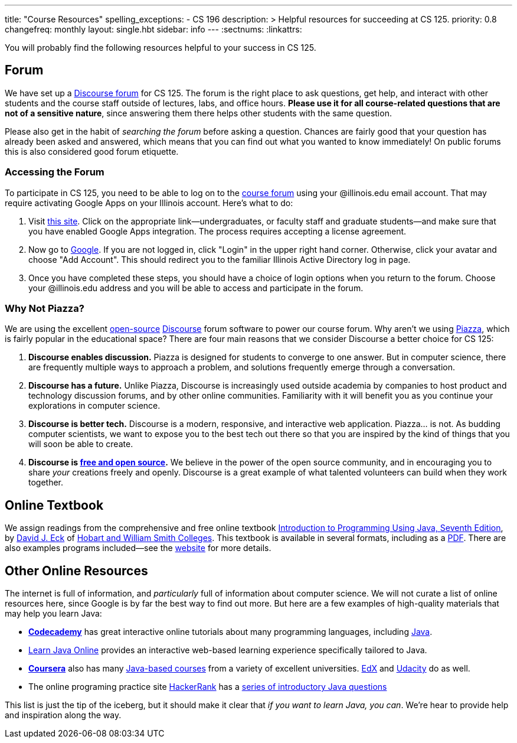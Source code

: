 ---
title: "Course Resources"
spelling_exceptions:
  - CS 196
description: >
  Helpful resources for succeeding at CS 125.
priority: 0.8
changefreq: monthly
layout: single.hbt
sidebar: info
---
:sectnums:
:linkattrs:

[.lead]
//
You will probably find the following resources helpful to your success in CS
125.

[[forum]]
== Forum

We have set up a
//
link:/forum/[Discourse forum]
//
for CS 125.
//
The forum is the right place to ask questions, get help, and interact with other
students and the course staff outside of lectures, labs, and office hours.
//
*Please use it for all course-related questions that are not of a sensitive
nature*, since answering them there helps other students with the same
question.

Please also get in the habit of _searching the forum_ before asking a question.
//
Chances are fairly good that your question has already been asked and answered,
which means that you can find out what you wanted to know immediately!
//
On public forums this is also considered good forum etiquette.

=== Accessing the Forum

To participate in CS 125, you need to be able to log on to the
link:/forum/[course forum] using your @illinois.edu email account.
//
That may require activating Google Apps on your Illinois account.
//
Here's what to do:

1. Visit https://answers.uillinois.edu/illinois/47880[this site].
//
Click on the appropriate link&mdash;undergraduates, or faculty staff and
graduate students&mdash;and make sure that you have enabled Google Apps
integration.
//
The process requires accepting a license agreement.
//
1. Now go to https://www.google.com[Google].
//
If you are not logged in, click "Login" in the upper right hand corner.
//
Otherwise, click your avatar and choose "Add Account".
//
This should redirect you to the familiar Illinois Active Directory log in page.
//
1. Once you have completed these steps, you should have a choice of login
options when you return to the forum.
//
Choose your @illinois.edu address and you will be able to access and participate
in the forum.

=== Why Not Piazza?

We are using the excellent
//
https://github.com/discourse/discourse[open-source]
//
https://www.discourse.org/[Discourse] forum software
//
to power our course forum.
//
Why aren't we using https://piazza.com/[Piazza], which is fairly popular in the
educational space?
//
There are four main reasons that we consider Discourse a better choice for CS
125:

. *Discourse enables discussion.*
//
Piazza is designed for students to converge to one answer.
//
But in computer science, there are frequently multiple ways to approach a
problem, and solutions frequently emerge through a conversation.
//
. *Discourse has a future.*
//
Unlike Piazza, Discourse is increasingly used outside academia by companies to
host product and technology discussion forums, and by other online communities.
//
Familiarity with it will benefit you as you continue your explorations in
computer science.
//
. *Discourse is better tech.*
//
Discourse is a modern, responsive, and interactive web application.
//
Piazza... is not.
//
As budding computer scientists, we want to expose you to the best tech out there
so that you are inspired by the kind of things that you will soon be able to
create.
//
. *Discourse is
//
https://en.wikipedia.org/wiki/Free_and_open-source_software[free and open
source].*
//
We believe in the power of the open source community, and in encouraging you to
share _your_ creations freely and openly.
//
Discourse is a great example of what talented volunteers can build when they
work together.

[[textbook]]
== Online Textbook

We assign readings from the comprehensive and free online textbook
//
http://math.hws.edu/javanotes/[Introduction to Programming Using Java, Seventh
Edition],
//
by
//
http://math.hws.edu/eck/[David J. Eck]
//
of
//
http://www2.hws.edu/[Hobart and William Smith Colleges].
//
This textbook is available in several formats, including as a
//
http://math.hws.edu/eck/cs124/downloads/javanotes7-linked.pdf[PDF].
//
There are also examples programs included&mdash;see the
//
http://math.hws.edu/javanotes/[website]
//
for more details.

[[online]]
== Other Online Resources

The internet is full of information, and _particularly_ full of information
about computer science.
//
We will not curate a list of online resources here, since Google is by far the
best way to find out more.
//
But here are a few examples of high-quality materials that may help you learn
Java:

* *https://www.codecademy.com/[Codecademy]* has great interactive online
tutorials about many programming languages, including
https://www.codecademy.com/learn/learn-java[Java].
//
* http://www.learnjavaonline.org/[Learn Java Online] provides an interactive
web-based learning experience specifically tailored to Java.
//
* *https://www.coursera.org/[Coursera]* also has many
https://www.coursera.org/courses?languages=en&query=java[Java-based courses]
from a variety of excellent universities.
//
https://www.edx.org/[EdX] and https://www.udacity.com[Udacity] do as well.
//
* The online programing practice site https://www.hackerrank.com/[HackerRank]
has a https://www.hackerrank.com/domains/java/java-introduction[series of
introductory Java questions]

This list is just the tip of the iceberg, but it should make it clear that _if
you want to learn Java, you can_.
//
We're hear to provide help and inspiration along the way.
